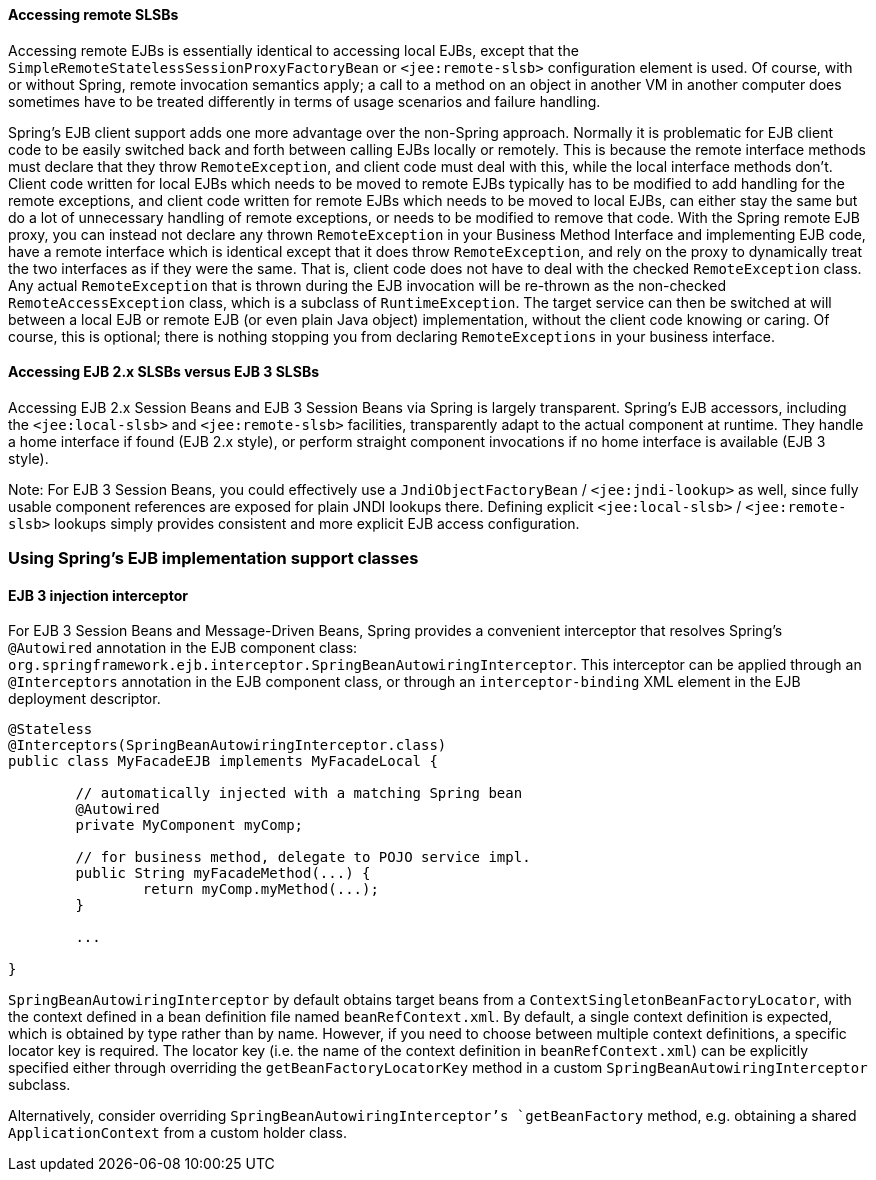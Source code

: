 [[ejb-access-remote]]
==== Accessing remote SLSBs
Accessing remote EJBs is essentially identical to accessing local EJBs, except that the
`SimpleRemoteStatelessSessionProxyFactoryBean` or `<jee:remote-slsb>` configuration
element is used. Of course, with or without Spring, remote invocation semantics apply; a
call to a method on an object in another VM in another computer does sometimes have to
be treated differently in terms of usage scenarios and failure handling.

Spring's EJB client support adds one more advantage over the non-Spring approach.
Normally it is problematic for EJB client code to be easily switched back and forth
between calling EJBs locally or remotely. This is because the remote interface methods
must declare that they throw `RemoteException`, and client code must deal with this,
while the local interface methods don't. Client code written for local EJBs which needs
to be moved to remote EJBs typically has to be modified to add handling for the remote
exceptions, and client code written for remote EJBs which needs to be moved to local
EJBs, can either stay the same but do a lot of unnecessary handling of remote
exceptions, or needs to be modified to remove that code. With the Spring remote EJB
proxy, you can instead not declare any thrown `RemoteException` in your Business Method
Interface and implementing EJB code, have a remote interface which is identical except
that it does throw `RemoteException`, and rely on the proxy to dynamically treat the two
interfaces as if they were the same. That is, client code does not have to deal with the
checked `RemoteException` class. Any actual `RemoteException` that is thrown during the
EJB invocation will be re-thrown as the non-checked `RemoteAccessException` class, which
is a subclass of `RuntimeException`. The target service can then be switched at will
between a local EJB or remote EJB (or even plain Java object) implementation, without
the client code knowing or caring. Of course, this is optional; there is nothing
stopping you from declaring `RemoteExceptions` in your business interface.



[[ejb-access-ejb2-ejb3]]
==== Accessing EJB 2.x SLSBs versus EJB 3 SLSBs
Accessing EJB 2.x Session Beans and EJB 3 Session Beans via Spring is largely
transparent. Spring's EJB accessors, including the `<jee:local-slsb>` and
`<jee:remote-slsb>` facilities, transparently adapt to the actual component at runtime.
They handle a home interface if found (EJB 2.x style), or perform straight component
invocations if no home interface is available (EJB 3 style).

Note: For EJB 3 Session Beans, you could effectively use a `JndiObjectFactoryBean` /
`<jee:jndi-lookup>` as well, since fully usable component references are exposed for
plain JNDI lookups there. Defining explicit `<jee:local-slsb>` / `<jee:remote-slsb>`
lookups simply provides consistent and more explicit EJB access configuration.




[[ejb-implementation]]
=== Using Spring's EJB implementation support classes



[[ejb-implementation-ejb3]]
==== EJB 3 injection interceptor
For EJB 3 Session Beans and Message-Driven Beans, Spring provides a convenient
interceptor that resolves Spring's `@Autowired` annotation in the EJB component
class: `org.springframework.ejb.interceptor.SpringBeanAutowiringInterceptor`. This
interceptor can be applied through an `@Interceptors` annotation in the EJB component
class, or through an `interceptor-binding` XML element in the EJB deployment descriptor.

[source,java,indent=0]
[subs="verbatim,quotes"]
----
	@Stateless
	@Interceptors(SpringBeanAutowiringInterceptor.class)
	public class MyFacadeEJB implements MyFacadeLocal {

		// automatically injected with a matching Spring bean
		@Autowired
		private MyComponent myComp;

		// for business method, delegate to POJO service impl.
		public String myFacadeMethod(...) {
			return myComp.myMethod(...);
		}

		...

	}
----

`SpringBeanAutowiringInterceptor` by default obtains target beans from a
`ContextSingletonBeanFactoryLocator`, with the context defined in a bean definition file
named `beanRefContext.xml`. By default, a single context definition is expected, which
is obtained by type rather than by name. However, if you need to choose between multiple
context definitions, a specific locator key is required. The locator key (i.e. the name
of the context definition in `beanRefContext.xml`) can be explicitly specified either
through overriding the `getBeanFactoryLocatorKey` method in a custom
`SpringBeanAutowiringInterceptor` subclass.

Alternatively, consider overriding `SpringBeanAutowiringInterceptor`'s `getBeanFactory`
method, e.g. obtaining a shared `ApplicationContext` from a custom holder class.




